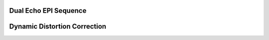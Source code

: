 Dual Echo EPI Sequence
======================

Dynamic Distortion Correction
=============================
